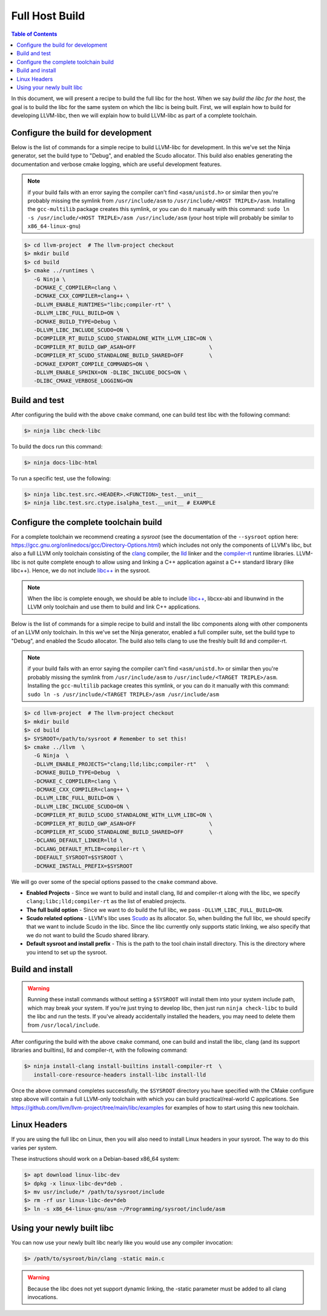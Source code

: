.. _full_host_build:

===============
Full Host Build
===============

.. contents:: Table of Contents
   :depth: 1
   :local:

In this document, we will present a recipe to build the full libc for the host.
When we say *build the libc for the host*, the goal is to build the libc for
the same system on which the libc is being built. First, we will explain how to
build for developing LLVM-libc, then we will explain how to build LLVM-libc as
part of a complete toolchain.

Configure the build for development
===================================


Below is the list of commands for a simple recipe to build LLVM-libc for
development. In this we've set the Ninja generator, set the build type to
"Debug", and enabled the Scudo allocator. This build also enables generating the
documentation and verbose cmake logging, which are useful development features.

.. note::
   if your build fails with an error saying the compiler can't find
   ``<asm/unistd.h>`` or similar then you're probably missing the symlink from
   ``/usr/include/asm`` to ``/usr/include/<HOST TRIPLE>/asm``. Installing the
   ``gcc-multilib`` package creates this symlink, or you can do it manually with
   this command:
   ``sudo ln -s /usr/include/<HOST TRIPLE>/asm /usr/include/asm``
   (your host triple will probably be similar to ``x86_64-linux-gnu``)

.. code-block:: sh

   $> cd llvm-project  # The llvm-project checkout
   $> mkdir build
   $> cd build
   $> cmake ../runtimes \
      -G Ninja \
      -DCMAKE_C_COMPILER=clang \
      -DCMAKE_CXX_COMPILER=clang++ \
      -DLLVM_ENABLE_RUNTIMES="libc;compiler-rt" \
      -DLLVM_LIBC_FULL_BUILD=ON \
      -DCMAKE_BUILD_TYPE=Debug \
      -DLLVM_LIBC_INCLUDE_SCUDO=ON \
      -DCOMPILER_RT_BUILD_SCUDO_STANDALONE_WITH_LLVM_LIBC=ON \
      -DCOMPILER_RT_BUILD_GWP_ASAN=OFF                       \
      -DCOMPILER_RT_SCUDO_STANDALONE_BUILD_SHARED=OFF        \
      -DCMAKE_EXPORT_COMPILE_COMMANDS=ON \
      -DLLVM_ENABLE_SPHINX=ON -DLIBC_INCLUDE_DOCS=ON \
      -DLIBC_CMAKE_VERBOSE_LOGGING=ON

Build and test
==============

After configuring the build with the above ``cmake`` command, one can build test
libc with the following command:

.. code-block:: sh

   $> ninja libc check-libc

To build the docs run this command:


.. code-block:: sh

   $> ninja docs-libc-html

To run a specific test, use the following:

.. code-block:: sh

   $> ninja libc.test.src.<HEADER>.<FUNCTION>_test.__unit__
   $> ninja libc.test.src.ctype.isalpha_test.__unit__ # EXAMPLE

Configure the complete toolchain build
======================================

For a complete toolchain we recommend creating a *sysroot* (see the documentation
of the ``--sysroot`` option here:
`<https://gcc.gnu.org/onlinedocs/gcc/Directory-Options.html>`_) which includes
not only the components of LLVM's libc, but also a full LLVM only toolchain
consisting of the `clang <https://clang.llvm.org/>`_ compiler, the
`lld <https://lld.llvm.org/>`_ linker and the
`compiler-rt <https://compiler-rt.llvm.org/>`_ runtime libraries. LLVM-libc is
not quite complete enough to allow using and linking a C++ application against
a C++ standard library (like libc++). Hence, we do not include
`libc++ <https://libcxx.llvm.org/>`_ in the sysroot.

.. note:: When the libc is complete enough, we should be able to include
   `libc++ <https://libcxx.llvm.org/>`_, libcxx-abi and libunwind in the
   LLVM only toolchain and use them to build and link C++ applications.

Below is the list of commands for a simple recipe to build and install the
libc components along with other components of an LLVM only toolchain.  In this
we've set the Ninja generator, enabled a full compiler suite, set the build
type to "Debug", and enabled the Scudo allocator.  The build also tells clang
to use the freshly built lld and compiler-rt.

.. note::
   if your build fails with an error saying the compiler can't find
   ``<asm/unistd.h>`` or similar then you're probably missing the symlink from
   ``/usr/include/asm`` to ``/usr/include/<TARGET TRIPLE>/asm``. Installing the
   ``gcc-multilib`` package creates this symlink, or you can do it manually with
   this command:
   ``sudo ln -s /usr/include/<TARGET TRIPLE>/asm /usr/include/asm``

.. TODO: Move from projects to runtimes for libc, compiler-rt
.. code-block:: sh

   $> cd llvm-project  # The llvm-project checkout
   $> mkdir build
   $> cd build
   $> SYSROOT=/path/to/sysroot # Remember to set this!
   $> cmake ../llvm  \
      -G Ninja  \
      -DLLVM_ENABLE_PROJECTS="clang;lld;libc;compiler-rt"   \
      -DCMAKE_BUILD_TYPE=Debug  \
      -DCMAKE_C_COMPILER=clang \
      -DCMAKE_CXX_COMPILER=clang++ \
      -DLLVM_LIBC_FULL_BUILD=ON \
      -DLLVM_LIBC_INCLUDE_SCUDO=ON \
      -DCOMPILER_RT_BUILD_SCUDO_STANDALONE_WITH_LLVM_LIBC=ON \
      -DCOMPILER_RT_BUILD_GWP_ASAN=OFF                       \
      -DCOMPILER_RT_SCUDO_STANDALONE_BUILD_SHARED=OFF        \
      -DCLANG_DEFAULT_LINKER=lld \
      -DCLANG_DEFAULT_RTLIB=compiler-rt \
      -DDEFAULT_SYSROOT=$SYSROOT \
      -DCMAKE_INSTALL_PREFIX=$SYSROOT

We will go over some of the special options passed to the ``cmake`` command
above.

* **Enabled Projects** - Since we want to build and install clang, lld
  and compiler-rt along with the libc, we specify
  ``clang;libc;lld;compiler-rt`` as the list of enabled projects.
* **The full build option** - Since we want to do build the full libc, we pass
  ``-DLLVM_LIBC_FULL_BUILD=ON``.
* **Scudo related options** - LLVM's libc uses
  `Scudo <https://llvm.org/docs/ScudoHardenedAllocator.html>`_ as its allocator.
  So, when building the full libc, we should specify that we want to include
  Scudo in the libc. Since the libc currently only supports static linking, we
  also specify that we do not want to build the Scudo shared library.
* **Default sysroot and install prefix** - This is the path to the tool chain
  install directory.  This is the directory where you intend to set up the sysroot.

Build and install
=================

.. TODO: add this warning to the cmake
.. warning::
   Running these install commands without setting a ``$SYSROOT`` will install
   them into your system include path, which may break your system. If you're
   just trying to develop libc, then just run ``ninja check-libc`` to build the
   libc and run the tests. If you've already accidentally installed the headers,
   you may need to delete them from ``/usr/local/include``.

After configuring the build with the above ``cmake`` command, one can build and
install the libc, clang (and its support libraries and builtins), lld and
compiler-rt, with the following command:

.. code-block:: sh

   $> ninja install-clang install-builtins install-compiler-rt  \
      install-core-resource-headers install-libc install-lld

Once the above command completes successfully, the ``$SYSROOT`` directory you
have specified with the CMake configure step above will contain a full LLVM-only
toolchain with which you can build practical/real-world C applications. See
`<https://github.com/llvm/llvm-project/tree/main/libc/examples>`_ for examples
of how to start using this new toolchain.

Linux Headers
=============

If you are using the full libc on Linux, then you will also need to install
Linux headers in your sysroot.  The way to do this varies per system.

These instructions should work on a Debian-based x86_64 system:

.. code-block:: sh

   $> apt download linux-libc-dev
   $> dpkg -x linux-libc-dev*deb .
   $> mv usr/include/* /path/to/sysroot/include
   $> rm -rf usr linux-libc-dev*deb
   $> ln -s x86_64-linux-gnu/asm ~/Programming/sysroot/include/asm

Using your newly built libc
===========================

You can now use your newly built libc nearly like you would use any compiler
invocation:

.. code-block:: sh

   $> /path/to/sysroot/bin/clang -static main.c

.. warning::
   Because the libc does not yet support dynamic linking, the -static parameter
   must be added to all clang invocations.

